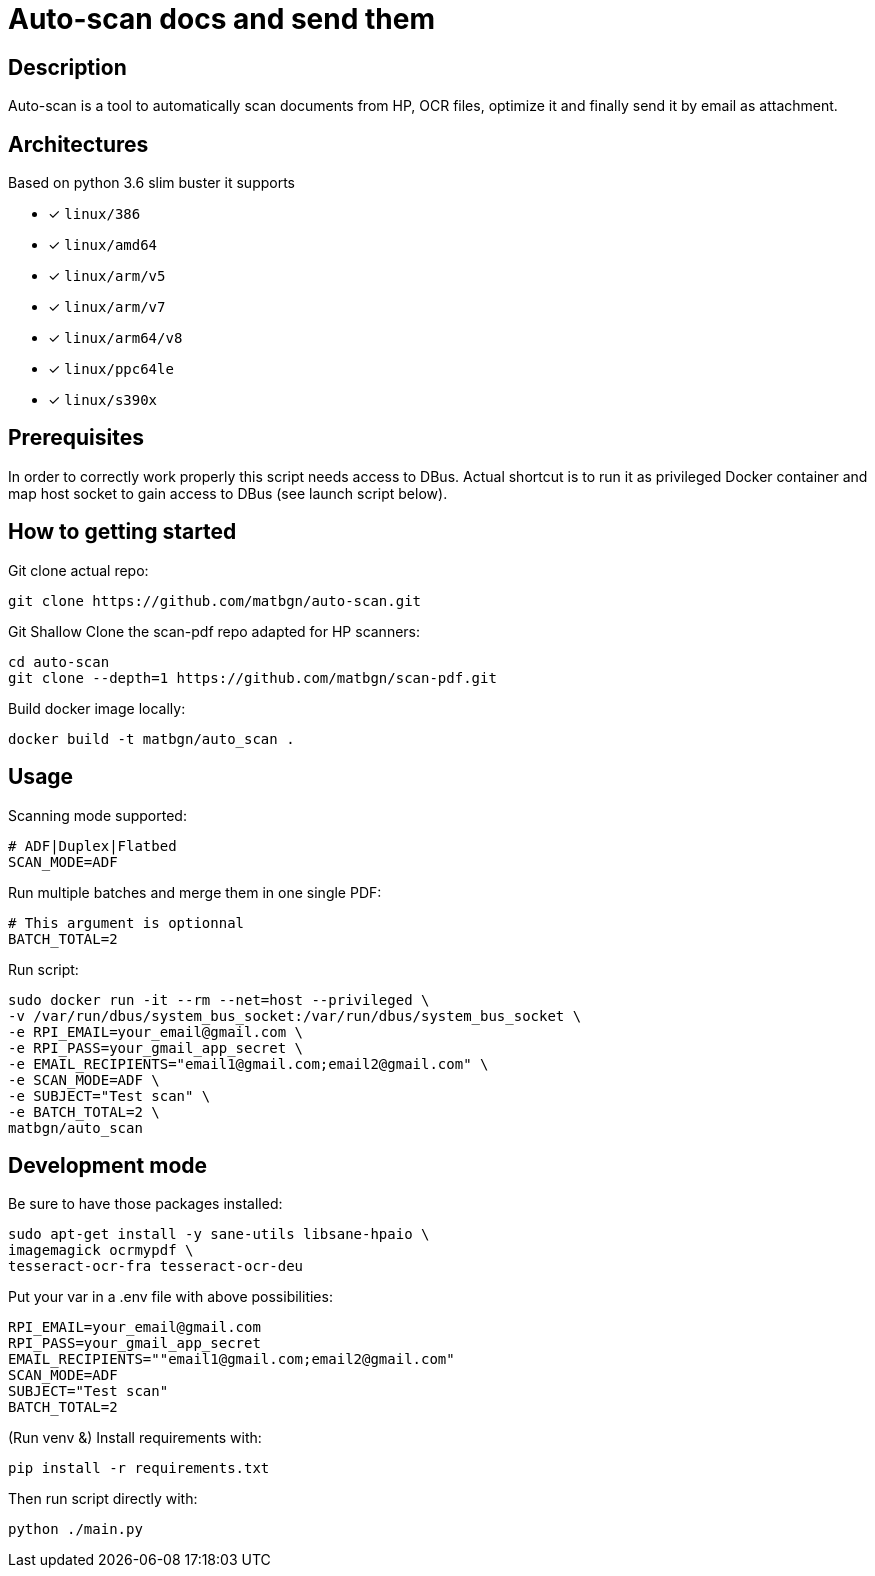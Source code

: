 = Auto-scan docs and send them
:icons: font
ifdef::env-github[]
:tip-caption: :bulb:
:note-caption: :information_source:
:important-caption: :heavy_exclamation_mark:
:caution-caption: :fire:
:warning-caption: :warning:
endif::[]

== Description
Auto-scan is a tool to automatically scan documents from HP, OCR files, optimize it and finally send it by email as attachment.

## Architectures

Based on python 3.6 slim buster it supports

* [x] `linux/386`
* [x] `linux/amd64`
* [x] `linux/arm/v5`
* [x] `linux/arm/v7`
* [x] `linux/arm64/v8`
* [x] `linux/ppc64le`
* [x] `linux/s390x`

== Prerequisites
In order to correctly work properly this script needs access to DBus. Actual shortcut is to run it as privileged Docker container and map host socket to gain access to DBus (see launch script below).

== How to getting started
Git clone actual repo:
```bash
git clone https://github.com/matbgn/auto-scan.git
```

Git Shallow Clone the scan-pdf repo adapted for HP scanners:
```bash
cd auto-scan
git clone --depth=1 https://github.com/matbgn/scan-pdf.git
```

Build docker image locally:
```dockerfile
docker build -t matbgn/auto_scan .
```


== Usage

Scanning mode supported:
```
# ADF|Duplex|Flatbed
SCAN_MODE=ADF
```

Run multiple batches and merge them in one single PDF:
```
# This argument is optionnal
BATCH_TOTAL=2
```

Run script:
```dockerfile
sudo docker run -it --rm --net=host --privileged \
-v /var/run/dbus/system_bus_socket:/var/run/dbus/system_bus_socket \
-e RPI_EMAIL=your_email@gmail.com \
-e RPI_PASS=your_gmail_app_secret \
-e EMAIL_RECIPIENTS="email1@gmail.com;email2@gmail.com" \
-e SCAN_MODE=ADF \
-e SUBJECT="Test scan" \
-e BATCH_TOTAL=2 \
matbgn/auto_scan
```

== Development mode

Be sure to have those packages installed:

    sudo apt-get install -y sane-utils libsane-hpaio \
    imagemagick ocrmypdf \
    tesseract-ocr-fra tesseract-ocr-deu

Put your var in a .env file with above possibilities:

    RPI_EMAIL=your_email@gmail.com
    RPI_PASS=your_gmail_app_secret
    EMAIL_RECIPIENTS=""email1@gmail.com;email2@gmail.com"
    SCAN_MODE=ADF
    SUBJECT="Test scan"
    BATCH_TOTAL=2

(Run venv &) Install requirements with:

    pip install -r requirements.txt

Then run script directly with:

    python ./main.py
